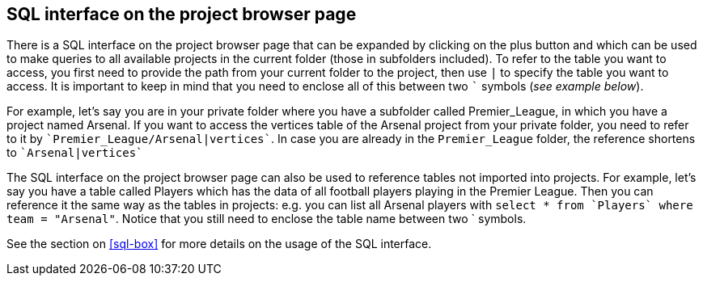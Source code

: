 [[global-sql-box]]
## SQL interface on the project browser page

There is a SQL interface on the project browser page that can be expanded by clicking on the plus
button and which can be used to make queries to all available projects in the current folder
(those in subfolders included). To refer to the table you want to access, you first need to provide the path from
your current folder to the project, then use `|` to specify the table you want to access. It is important to keep
in mind that you need to enclose all of this between two `{backtick}` symbols (_see example below_).

For example, let's say you are in your private folder where you have a subfolder called Premier_League, in which you
have a project named Arsenal. If you want to access the vertices table of the Arsenal project from your private folder,
you need to refer to it by `{backtick}Premier_League/Arsenal|vertices{backtick}`. In case you are already in the
`Premier_League` folder, the reference shortens to `{backtick}Arsenal|vertices{backtick}`

The SQL interface on the project browser page can also be used to reference tables not imported into projects. For
example, let's say you have a table called Players which has the data of all football players playing in the
Premier League. Then you can reference it the same way as the tables in projects: e.g. you can list all Arsenal players
with `select * from {backtick}Players{backtick} where team = "Arsenal"`. Notice that you still need to enclose the
table name between two {backtick} symbols.

See the section on <<sql-box>> for more details on the usage of the SQL interface.
